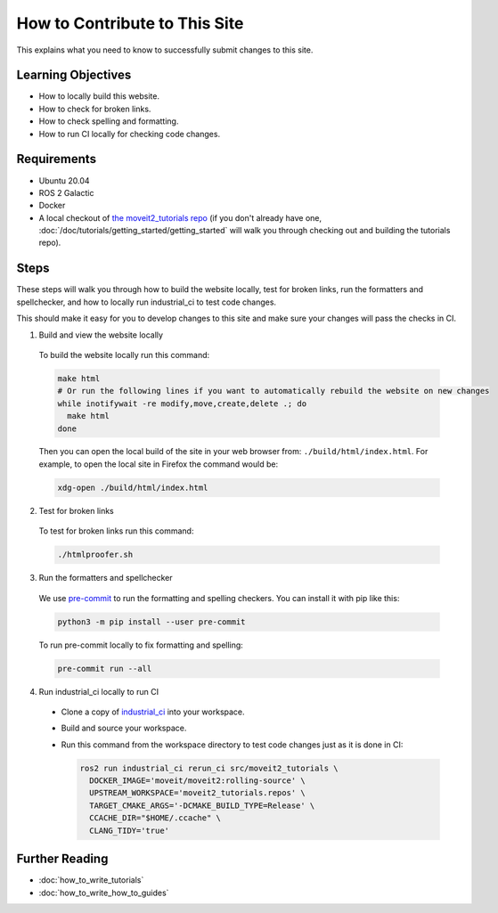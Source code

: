How to Contribute to This Site
==============================

This explains what you need to know to successfully submit changes to this site.

Learning Objectives
-------------------
- How to locally build this website.
- How to check for broken links.
- How to check spelling and formatting.
- How to run CI locally for checking code changes.

Requirements
------------
- Ubuntu 20.04
- ROS 2 Galactic
- Docker
- A local checkout of `the moveit2_tutorials repo <https://github.com/ros-planning/moveit2_tutorials>`_ (if you don't already have one, :doc:`/doc/tutorials/getting_started/getting_started` will walk you through checking out and building the tutorials repo).

Steps
-----

These steps will walk you through how to build the website locally, test for broken links, run the formatters and spellchecker, and how to locally run industrial_ci to test code changes.

This should make it easy for you to develop changes to this site and make sure your changes will pass the checks in CI.

1. Build and view the website locally

  To build the website locally run this command:

  .. code-block:: bash

    make html
    # Or run the following lines if you want to automatically rebuild the website on new changes
    while inotifywait -re modify,move,create,delete .; do
      make html
    done

  Then you can open the local build of the site in your web browser from: ``./build/html/index.html``. For example, to open the local site in Firefox the command would be:

  .. code-block:: bash

    xdg-open ./build/html/index.html

2. Test for broken links

  To test for broken links run this command:

  .. code-block:: bash

    ./htmlproofer.sh

3. Run the formatters and spellchecker

  We use `pre-commit <https://pre-commit.com/>`_ to run the formatting and spelling checkers.
  You can install it with pip like this:

  .. code-block:: bash

    python3 -m pip install --user pre-commit

  To run pre-commit locally to fix formatting and spelling:

  .. code-block:: bash

    pre-commit run --all

4. Run industrial_ci locally to run CI

  - Clone a copy of `industrial_ci <https://github.com/ros-industrial/industrial_ci>`_ into your workspace.

  - Build and source your workspace.

  - Run this command from the workspace directory to test code changes just as it is done in CI:

    .. code-block:: bash

      ros2 run industrial_ci rerun_ci src/moveit2_tutorials \
        DOCKER_IMAGE='moveit/moveit2:rolling-source' \
        UPSTREAM_WORKSPACE='moveit2_tutorials.repos' \
        TARGET_CMAKE_ARGS='-DCMAKE_BUILD_TYPE=Release' \
        CCACHE_DIR="$HOME/.ccache" \
        CLANG_TIDY='true'

Further Reading
---------------

- :doc:`how_to_write_tutorials`
- :doc:`how_to_write_how_to_guides`
